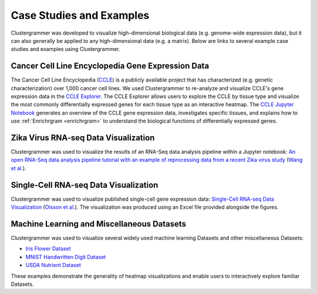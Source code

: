 .. _case_studies:

Case Studies and Examples
-------------------------
Clustergrammer was developed to visualize high-dimensional biological data (e.g. genome-wide expression data), but it can also generally be applied to any high-dimensional data (e.g. a matrix). Below are links to several example case studies and examples using Clustergrammer.

Cancer Cell Line Encyclopedia Gene Expression Data
==================================================
The Cancer Cell Line Encyclopedia (`CCLE`_) is a publicly available project that has characterized (e.g. genetic characterization) over 1,000 cancer cell lines. We used Clustergrammer to re-analyze and visualize CCLE's gene expression data in the `CCLE Explorer`_. The CCLE Explorer allows users to explore the CCLE by tissue type and visualize the most commonly differentially expressed genes for each tissue type as an interactive heatmap. The `CCLE Jupyter Notebook`_ generates an overview of the CCLE gene expression data, investigates specific tissues, and explains how to use :ref:`Enrichrgram <enrichrgram>` to understand the biological functions of differentially expressed genes.

Zika Virus RNA-seq Data Visualization
=====================================
Clustergrammer was used to visualize the results of an RNA-Seq data analysis pipeline within a Jupyter notebook: `An open RNA-Seq data analysis pipeline tutorial with an example of reprocessing data from a recent Zika virus study`_ (`Wang et al.`_).

Single-Cell RNA-seq Data Visualization
======================================
Clustergrammer was used to visualize published single-cell gene expression data: `Single-Cell RNA-seq Data Visualization`_ (`Olsson et al.`_). The visualization was produced using an Excel file provided alongside the figures.

Machine Learning and Miscellaneous Datasets
===========================================
Clustergrammer was used to visualize several widely used machine learning Datasets and other miscellaneous Datasets:

- `Iris Flower Dataset`_
- `MNIST Handwritten Digit Dataset`_
- `USDA Nutrient Dataset`_

These examples demonstrate the generality of heatmap visualizations and enable users to interactively explore familiar Datasets.

.. _`CCLE Explorer`: http://amp.pharm.mssm.edu/clustergrammer/CCLE/
.. _`CCLE Jupyter Notebook`: http://nbviewer.jupyter.org/github/MaayanLab/CCLE_Clustergrammer/blob/master/notebooks/Clustergrammer_CCLE_Notebook.ipynb
.. _`An open RNA-Seq data analysis pipeline tutorial with an example of reprocessing data from a recent Zika virus study`: http://nbviewer.jupyter.org/github/maayanlab/Zika-RNAseq-Pipeline/blob/master/Zika.ipynb
.. _`Iris Flower Dataset`: http://nbviewer.jupyter.org/github/MaayanLab/iris_clustergrammer_visualization/blob/master/Iris%20Dataset.ipynb
.. _`MNIST Handwritten Digit Dataset`: http://nbviewer.jupyter.org/github/MaayanLab/MNIST_heatmaps/blob/master/notebooks/MNIST_Notebook.ipynb
.. _`Single-Cell RNA-seq Data Visualization`: http://nbviewer.jupyter.org/github/MaayanLab/single_cell_RNAseq_Visualization/blob/master/Single%20Cell%20RNAseq%20Visualization%20Example.ipynb
.. _`CCLE`: https://portals.broadinstitute.org/ccle/home
.. _`Wang et al.`: https://f1000research.com/articles/5-1574/v1
.. _`Olsson et al.`: http://www.nature.com/nature/journal/v537/n7622/full/nature19348.html

.. _`USDA Nutrient Dataset`: http://nbviewer.jupyter.org/github/MaayanLab/USDA_Nutrients_Viz/blob/master/USDA_Nutrients.ipynb